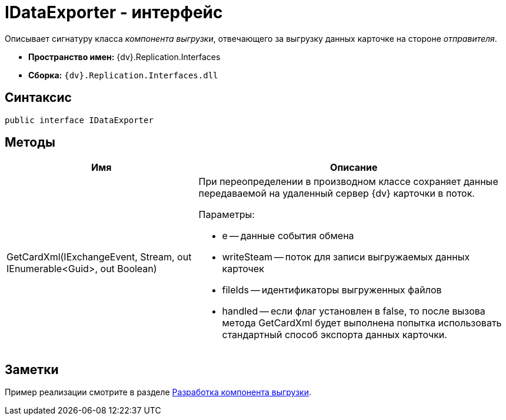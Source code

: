 = IDataExporter - интерфейс

Описывает сигнатуру класса _компонента выгрузки_, отвечающего за выгрузку данных карточке на стороне _отправителя_.

* *Пространство имен:* {dv}.Replication.Interfaces
* *Сборка:* `{dv}.Replication.Interfaces.dll`

== Синтаксис

[source,pre,codeblock,language-csharp]
----
public interface IDataExporter
----

== Методы

[cols="38%,62%",options="header"]
|===
|Имя |Описание
|GetCardXml(IExchangeEvent, Stream, out IEnumerable<Guid>, out Boolean) a|
При переопределении в производном классе сохраняет данные передаваемой на удаленный сервер {dv} карточки в поток.

Параметры:

* e -- данные события обмена
* writeSteam -- поток для записи выгружаемых данных карточек
* fileIds -- идентификаторы выгруженных файлов
* handled -- если флаг установлен в false, то после вызова метода GetCardXml будет выполнена попытка использовать стандартный способ экспорта данных карточки.

|===

== Заметки

Пример реализации смотрите в разделе xref:UseAPIDataExporter.adoc[Разработка компонента выгрузки].
